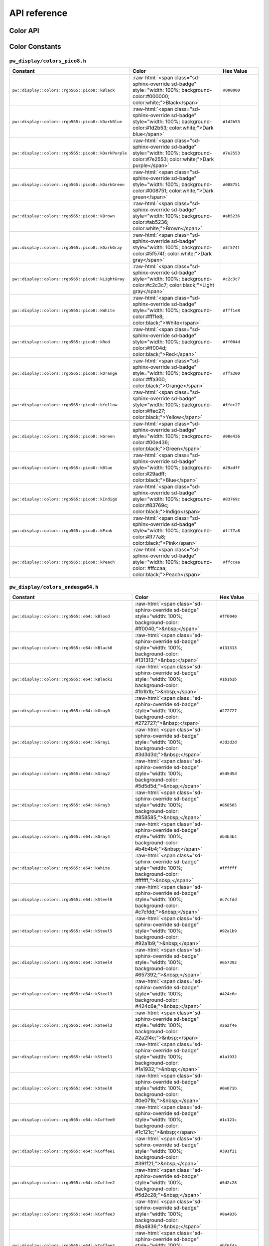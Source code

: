 .. _module-pw_display-api:

=============
API reference
=============
.. pigweed-module-subpage::
   :name: pw_display

.. _module-pw_display-api-color:

---------
Color API
---------
.. doxygengroup:: pw_display_color
   :members:

---------------
Color Constants
---------------

.. role:: raw-html(raw)
   :format: html

``pw_display/colors_pico8.h``
=============================
.. list-table::
   :widths: 40 40 20
   :header-rows: 1

   * - Constant
     - Color
     - Hex Value
   * - ``pw::display::colors::rgb565::pico8::kBlack``
     - :raw-html:`<span class="sd-sphinx-override sd-badge" style="width: 100%;
       background-color:#000000; color:white;">Black</span>`
     - ``#000000``
   * - ``pw::display::colors::rgb565::pico8::kDarkBlue``
     - :raw-html:`<span class="sd-sphinx-override sd-badge" style="width: 100%;
       background-color:#1d2b53; color:white;">Dark blue</span>`
     - ``#1d2b53``
   * - ``pw::display::colors::rgb565::pico8::kDarkPurple``
     - :raw-html:`<span class="sd-sphinx-override sd-badge" style="width: 100%;
       background-color:#7e2553; color:white;">Dark purple</span>`
     - ``#7e2553``
   * - ``pw::display::colors::rgb565::pico8::kDarkGreen``
     - :raw-html:`<span class="sd-sphinx-override sd-badge" style="width: 100%;
       background-color:#008751; color:white;">Dark green</span>`
     - ``#008751``
   * - ``pw::display::colors::rgb565::pico8::kBrown``
     - :raw-html:`<span class="sd-sphinx-override sd-badge" style="width: 100%;
       background-color:#ab5236; color:white;">Brown</span>`
     - ``#ab5236``
   * - ``pw::display::colors::rgb565::pico8::kDarkGray``
     - :raw-html:`<span class="sd-sphinx-override sd-badge" style="width: 100%;
       background-color:#5f574f; color:white;">Dark gray</span>`
     - ``#5f574f``
   * - ``pw::display::colors::rgb565::pico8::kLightGray``
     - :raw-html:`<span class="sd-sphinx-override sd-badge" style="width: 100%;
       background-color:#c2c3c7; color:black;">Light gray</span>`
     - ``#c2c3c7``
   * - ``pw::display::colors::rgb565::pico8::kWhite``
     - :raw-html:`<span class="sd-sphinx-override sd-badge" style="width: 100%;
       background-color:#fff1e8; color:black;">White</span>`
     - ``#fff1e8``
   * - ``pw::display::colors::rgb565::pico8::kRed``
     - :raw-html:`<span class="sd-sphinx-override sd-badge" style="width: 100%;
       background-color:#ff004d; color:black;">Red</span>`
     - ``#ff004d``
   * - ``pw::display::colors::rgb565::pico8::kOrange``
     - :raw-html:`<span class="sd-sphinx-override sd-badge" style="width: 100%;
       background-color:#ffa300; color:black;">Orange</span>`
     - ``#ffa300``
   * - ``pw::display::colors::rgb565::pico8::kYellow``
     - :raw-html:`<span class="sd-sphinx-override sd-badge" style="width: 100%;
       background-color:#ffec27; color:black;">Yellow</span>`
     - ``#ffec27``
   * - ``pw::display::colors::rgb565::pico8::kGreen``
     - :raw-html:`<span class="sd-sphinx-override sd-badge" style="width: 100%;
       background-color:#00e436; color:black;">Green</span>`
     - ``#00e436``
   * - ``pw::display::colors::rgb565::pico8::kBlue``
     - :raw-html:`<span class="sd-sphinx-override sd-badge" style="width: 100%;
       background-color:#29adff; color:black;">Blue</span>`
     - ``#29adff``
   * - ``pw::display::colors::rgb565::pico8::kIndigo``
     - :raw-html:`<span class="sd-sphinx-override sd-badge" style="width: 100%;
       background-color:#83769c; color:black;">Indigo</span>`
     - ``#83769c``
   * - ``pw::display::colors::rgb565::pico8::kPink``
     - :raw-html:`<span class="sd-sphinx-override sd-badge" style="width: 100%;
       background-color:#ff77a8; color:black;">Pink</span>`
     - ``#ff77a8``
   * - ``pw::display::colors::rgb565::pico8::kPeach``
     - :raw-html:`<span class="sd-sphinx-override sd-badge" style="width: 100%;
       background-color: #ffccaa; color:black;">Peach</span>`
     - ``#ffccaa``

``pw_display/colors_endesga64.h``
=================================
.. list-table::
   :widths: 40 40 20
   :header-rows: 1

   * - Constant
     - Color
     - Hex Value

   * - ``pw::display::colors::rgb565::e64::kBlood``
     - :raw-html:`<span class="sd-sphinx-override sd-badge" style="width: 100%;
       background-color: #ff0040;">&nbsp;</span>`
     - ``#ff0040``
   * - ``pw::display::colors::rgb565::e64::kBlack0``
     - :raw-html:`<span class="sd-sphinx-override sd-badge" style="width: 100%;
       background-color: #131313;">&nbsp;</span>`
     - ``#131313``
   * - ``pw::display::colors::rgb565::e64::kBlack1``
     - :raw-html:`<span class="sd-sphinx-override sd-badge" style="width: 100%;
       background-color: #1b1b1b;">&nbsp;</span>`
     - ``#1b1b1b``
   * - ``pw::display::colors::rgb565::e64::kGray0``
     - :raw-html:`<span class="sd-sphinx-override sd-badge" style="width: 100%;
       background-color: #272727;">&nbsp;</span>`
     - ``#272727``
   * - ``pw::display::colors::rgb565::e64::kGray1``
     - :raw-html:`<span class="sd-sphinx-override sd-badge" style="width: 100%;
       background-color: #3d3d3d;">&nbsp;</span>`
     - ``#3d3d3d``
   * - ``pw::display::colors::rgb565::e64::kGray2``
     - :raw-html:`<span class="sd-sphinx-override sd-badge" style="width: 100%;
       background-color: #5d5d5d;">&nbsp;</span>`
     - ``#5d5d5d``
   * - ``pw::display::colors::rgb565::e64::kGray3``
     - :raw-html:`<span class="sd-sphinx-override sd-badge" style="width: 100%;
       background-color: #858585;">&nbsp;</span>`
     - ``#858585``
   * - ``pw::display::colors::rgb565::e64::kGray4``
     - :raw-html:`<span class="sd-sphinx-override sd-badge" style="width: 100%;
       background-color: #b4b4b4;">&nbsp;</span>`
     - ``#b4b4b4``
   * - ``pw::display::colors::rgb565::e64::kWhite``
     - :raw-html:`<span class="sd-sphinx-override sd-badge" style="width: 100%;
       background-color: #ffffff;">&nbsp;</span>`
     - ``#ffffff``
   * - ``pw::display::colors::rgb565::e64::kSteel6``
     - :raw-html:`<span class="sd-sphinx-override sd-badge" style="width: 100%;
       background-color: #c7cfdd;">&nbsp;</span>`
     - ``#c7cfdd``
   * - ``pw::display::colors::rgb565::e64::kSteel5``
     - :raw-html:`<span class="sd-sphinx-override sd-badge" style="width: 100%;
       background-color: #92a1b9;">&nbsp;</span>`
     - ``#92a1b9``
   * - ``pw::display::colors::rgb565::e64::kSteel4``
     - :raw-html:`<span class="sd-sphinx-override sd-badge" style="width: 100%;
       background-color: #657392;">&nbsp;</span>`
     - ``#657392``
   * - ``pw::display::colors::rgb565::e64::kSteel3``
     - :raw-html:`<span class="sd-sphinx-override sd-badge" style="width: 100%;
       background-color: #424c6e;">&nbsp;</span>`
     - ``#424c6e``
   * - ``pw::display::colors::rgb565::e64::kSteel2``
     - :raw-html:`<span class="sd-sphinx-override sd-badge" style="width: 100%;
       background-color: #2a2f4e;">&nbsp;</span>`
     - ``#2a2f4e``
   * - ``pw::display::colors::rgb565::e64::kSteel1``
     - :raw-html:`<span class="sd-sphinx-override sd-badge" style="width: 100%;
       background-color: #1a1932;">&nbsp;</span>`
     - ``#1a1932``
   * - ``pw::display::colors::rgb565::e64::kSteel0``
     - :raw-html:`<span class="sd-sphinx-override sd-badge" style="width: 100%;
       background-color: #0e071b;">&nbsp;</span>`
     - ``#0e071b``
   * - ``pw::display::colors::rgb565::e64::kCoffee0``
     - :raw-html:`<span class="sd-sphinx-override sd-badge" style="width: 100%;
       background-color: #1c121c;">&nbsp;</span>`
     - ``#1c121c``
   * - ``pw::display::colors::rgb565::e64::kCoffee1``
     - :raw-html:`<span class="sd-sphinx-override sd-badge" style="width: 100%;
       background-color: #391f21;">&nbsp;</span>`
     - ``#391f21``
   * - ``pw::display::colors::rgb565::e64::kCoffee2``
     - :raw-html:`<span class="sd-sphinx-override sd-badge" style="width: 100%;
       background-color: #5d2c28;">&nbsp;</span>`
     - ``#5d2c28``
   * - ``pw::display::colors::rgb565::e64::kCoffee3``
     - :raw-html:`<span class="sd-sphinx-override sd-badge" style="width: 100%;
       background-color: #8a4836;">&nbsp;</span>`
     - ``#8a4836``
   * - ``pw::display::colors::rgb565::e64::kCoffee4``
     - :raw-html:`<span class="sd-sphinx-override sd-badge" style="width: 100%;
       background-color: #bf6f4a;">&nbsp;</span>`
     - ``#bf6f4a``
   * - ``pw::display::colors::rgb565::e64::kCoffee5``
     - :raw-html:`<span class="sd-sphinx-override sd-badge" style="width: 100%;
       background-color: #e69c69;">&nbsp;</span>`
     - ``#e69c69``
   * - ``pw::display::colors::rgb565::e64::kCoffee6``
     - :raw-html:`<span class="sd-sphinx-override sd-badge" style="width: 100%;
       background-color: #f6ca9f;">&nbsp;</span>`
     - ``#f6ca9f``
   * - ``pw::display::colors::rgb565::e64::kCoffee7``
     - :raw-html:`<span class="sd-sphinx-override sd-badge" style="width: 100%;
       background-color: #f9e6cf;">&nbsp;</span>`
     - ``#f9e6cf``
   * - ``pw::display::colors::rgb565::e64::kOrange3``
     - :raw-html:`<span class="sd-sphinx-override sd-badge" style="width: 100%;
       background-color: #edab50;">&nbsp;</span>`
     - ``#edab50``
   * - ``pw::display::colors::rgb565::e64::kOrange2``
     - :raw-html:`<span class="sd-sphinx-override sd-badge" style="width: 100%;
       background-color: #e07438;">&nbsp;</span>`
     - ``#e07438``
   * - ``pw::display::colors::rgb565::e64::kOrange1``
     - :raw-html:`<span class="sd-sphinx-override sd-badge" style="width: 100%;
       background-color: #c64524;">&nbsp;</span>`
     - ``#c64524``
   * - ``pw::display::colors::rgb565::e64::kOrange0``
     - :raw-html:`<span class="sd-sphinx-override sd-badge" style="width: 100%;
       background-color: #8e251d;">&nbsp;</span>`
     - ``#8e251d``
   * - ``pw::display::colors::rgb565::e64::kBrightOrange0``
     - :raw-html:`<span class="sd-sphinx-override sd-badge" style="width: 100%;
       background-color: #ff5000;">&nbsp;</span>`
     - ``#ff5000``
   * - ``pw::display::colors::rgb565::e64::kBrightOrange1``
     - :raw-html:`<span class="sd-sphinx-override sd-badge" style="width: 100%;
       background-color: #ed7614;">&nbsp;</span>`
     - ``#ed7614``
   * - ``pw::display::colors::rgb565::e64::kBrightOrange2``
     - :raw-html:`<span class="sd-sphinx-override sd-badge" style="width: 100%;
       background-color: #ffa214;">&nbsp;</span>`
     - ``#ffa214``
   * - ``pw::display::colors::rgb565::e64::kYellow0``
     - :raw-html:`<span class="sd-sphinx-override sd-badge" style="width: 100%;
       background-color: #ffc825;">&nbsp;</span>`
     - ``#ffc825``
   * - ``pw::display::colors::rgb565::e64::kYellow1``
     - :raw-html:`<span class="sd-sphinx-override sd-badge" style="width: 100%;
       background-color: #ffeb57;">&nbsp;</span>`
     - ``#ffeb57``
   * - ``pw::display::colors::rgb565::e64::kGreen5``
     - :raw-html:`<span class="sd-sphinx-override sd-badge" style="width: 100%;
       background-color: #d3fc7e;">&nbsp;</span>`
     - ``#d3fc7e``
   * - ``pw::display::colors::rgb565::e64::kGreen4``
     - :raw-html:`<span class="sd-sphinx-override sd-badge" style="width: 100%;
       background-color: #99e65f;">&nbsp;</span>`
     - ``#99e65f``
   * - ``pw::display::colors::rgb565::e64::kGreen3``
     - :raw-html:`<span class="sd-sphinx-override sd-badge" style="width: 100%;
       background-color: #5ac54f;">&nbsp;</span>`
     - ``#5ac54f``
   * - ``pw::display::colors::rgb565::e64::kGreen2``
     - :raw-html:`<span class="sd-sphinx-override sd-badge" style="width: 100%;
       background-color: #33984b;">&nbsp;</span>`
     - ``#33984b``
   * - ``pw::display::colors::rgb565::e64::kGreen1``
     - :raw-html:`<span class="sd-sphinx-override sd-badge" style="width: 100%;
       background-color: #1e6f50;">&nbsp;</span>`
     - ``#1e6f50``
   * - ``pw::display::colors::rgb565::e64::kGreen0``
     - :raw-html:`<span class="sd-sphinx-override sd-badge" style="width: 100%;
       background-color: #134c4c;">&nbsp;</span>`
     - ``#134c4c``
   * - ``pw::display::colors::rgb565::e64::kOcean0``
     - :raw-html:`<span class="sd-sphinx-override sd-badge" style="width: 100%;
       background-color: #0c2e44;">&nbsp;</span>`
     - ``#0c2e44``
   * - ``pw::display::colors::rgb565::e64::kOcean1``
     - :raw-html:`<span class="sd-sphinx-override sd-badge" style="width: 100%;
       background-color: #00396d;">&nbsp;</span>`
     - ``#00396d``
   * - ``pw::display::colors::rgb565::e64::kOcean2``
     - :raw-html:`<span class="sd-sphinx-override sd-badge" style="width: 100%;
       background-color: #0069aa;">&nbsp;</span>`
     - ``#0069aa``
   * - ``pw::display::colors::rgb565::e64::kOcean3``
     - :raw-html:`<span class="sd-sphinx-override sd-badge" style="width: 100%;
       background-color: #0098dc;">&nbsp;</span>`
     - ``#0098dc``
   * - ``pw::display::colors::rgb565::e64::kOcean4``
     - :raw-html:`<span class="sd-sphinx-override sd-badge" style="width: 100%;
       background-color: #00cdf9;">&nbsp;</span>`
     - ``#00cdf9``
   * - ``pw::display::colors::rgb565::e64::kOcean5``
     - :raw-html:`<span class="sd-sphinx-override sd-badge" style="width: 100%;
       background-color: #0cf1ff;">&nbsp;</span>`
     - ``#0cf1ff``
   * - ``pw::display::colors::rgb565::e64::kOcean6``
     - :raw-html:`<span class="sd-sphinx-override sd-badge" style="width: 100%;
       background-color: #94fdff;">&nbsp;</span>`
     - ``#94fdff``
   * - ``pw::display::colors::rgb565::e64::kCandyGrape3``
     - :raw-html:`<span class="sd-sphinx-override sd-badge" style="width: 100%;
       background-color: #fdd2ed;">&nbsp;</span>`
     - ``#fdd2ed``
   * - ``pw::display::colors::rgb565::e64::kCandyGrape2``
     - :raw-html:`<span class="sd-sphinx-override sd-badge" style="width: 100%;
       background-color: #f389f5;">&nbsp;</span>`
     - ``#f389f5``
   * - ``pw::display::colors::rgb565::e64::kCandyGrape1``
     - :raw-html:`<span class="sd-sphinx-override sd-badge" style="width: 100%;
       background-color: #db3ffd;">&nbsp;</span>`
     - ``#db3ffd``
   * - ``pw::display::colors::rgb565::e64::kCandyGrape0``
     - :raw-html:`<span class="sd-sphinx-override sd-badge" style="width: 100%;
       background-color: #7a09fa;">&nbsp;</span>`
     - ``#7a09fa``
   * - ``pw::display::colors::rgb565::e64::kRoyalBlue2``
     - :raw-html:`<span class="sd-sphinx-override sd-badge" style="width: 100%;
       background-color: #3003d9;">&nbsp;</span>`
     - ``#3003d9``
   * - ``pw::display::colors::rgb565::e64::kRoyalBlue1``
     - :raw-html:`<span class="sd-sphinx-override sd-badge" style="width: 100%;
       background-color: #0c0293;">&nbsp;</span>`
     - ``#0c0293``
   * - ``pw::display::colors::rgb565::e64::kRoyalBlue0``
     - :raw-html:`<span class="sd-sphinx-override sd-badge" style="width: 100%;
       background-color: #03193f;">&nbsp;</span>`
     - ``#03193f``
   * - ``pw::display::colors::rgb565::e64::kPurple0``
     - :raw-html:`<span class="sd-sphinx-override sd-badge" style="width: 100%;
       background-color: #3b1443;">&nbsp;</span>`
     - ``#3b1443``
   * - ``pw::display::colors::rgb565::e64::kPurple1``
     - :raw-html:`<span class="sd-sphinx-override sd-badge" style="width: 100%;
       background-color: #622461;">&nbsp;</span>`
     - ``#622461``
   * - ``pw::display::colors::rgb565::e64::kPurple2``
     - :raw-html:`<span class="sd-sphinx-override sd-badge" style="width: 100%;
       background-color: #93388f;">&nbsp;</span>`
     - ``#93388f``
   * - ``pw::display::colors::rgb565::e64::kPurple3``
     - :raw-html:`<span class="sd-sphinx-override sd-badge" style="width: 100%;
       background-color: #ca52c9;">&nbsp;</span>`
     - ``#ca52c9``
   * - ``pw::display::colors::rgb565::e64::kSalmon0``
     - :raw-html:`<span class="sd-sphinx-override sd-badge" style="width: 100%;
       background-color: #c85086;">&nbsp;</span>`
     - ``#c85086``
   * - ``pw::display::colors::rgb565::e64::kSalmon1``
     - :raw-html:`<span class="sd-sphinx-override sd-badge" style="width: 100%;
       background-color: #f68187;">&nbsp;</span>`
     - ``#f68187``
   * - ``pw::display::colors::rgb565::e64::kRed4``
     - :raw-html:`<span class="sd-sphinx-override sd-badge" style="width: 100%;
       background-color: #f5555d;">&nbsp;</span>`
     - ``#f5555d``
   * - ``pw::display::colors::rgb565::e64::kRed3``
     - :raw-html:`<span class="sd-sphinx-override sd-badge" style="width: 100%;
       background-color: #ea323c;">&nbsp;</span>`
     - ``#ea323c``
   * - ``pw::display::colors::rgb565::e64::kRed2``
     - :raw-html:`<span class="sd-sphinx-override sd-badge" style="width: 100%;
       background-color: #c42430;">&nbsp;</span>`
     - ``#c42430``
   * - ``pw::display::colors::rgb565::e64::kRed1``
     - :raw-html:`<span class="sd-sphinx-override sd-badge" style="width: 100%;
       background-color: #891e2b;">&nbsp;</span>`
     - ``#891e2b``
   * - ``pw::display::colors::rgb565::e64::kRed0``
     - :raw-html:`<span class="sd-sphinx-override sd-badge" style="width: 100%;
       background-color: #571c27;">&nbsp;</span>`
     - ``#571c27``
